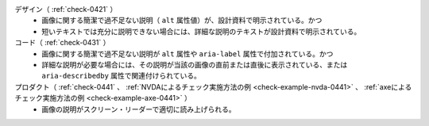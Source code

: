 デザイン（ :ref:`check-0421` ）
   *  画像に関する簡潔で過不足ない説明（ ``alt`` 属性値）が、設計資料で明示されている。かつ
   *  短いテキストでは充分に説明できない場合には、詳細な説明のテキストが設計資料で明示されている。
コード（ :ref:`check-0431` ）
   *  画像に関する簡潔で過不足ない説明が ``alt`` 属性や ``aria-label`` 属性で付加されている。かつ
   *  詳細な説明が必要な場合には、その説明が当該の画像の直前または直後に表示されている、または ``aria-describedby`` 属性で関連付けられている。
プロダクト（ :ref:`check-0441` 、 :ref:`NVDAによるチェック実施方法の例 <check-example-nvda-0441>` 、 :ref:`axeによるチェック実施方法の例 <check-example-axe-0441>` ）
   *  画像の説明がスクリーン・リーダーで適切に読み上げられる。

